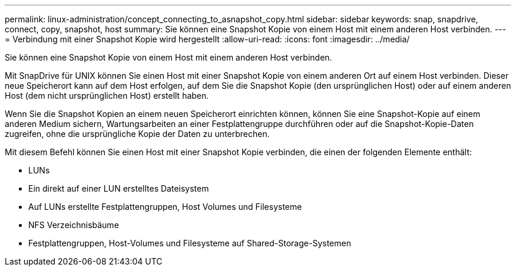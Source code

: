 ---
permalink: linux-administration/concept_connecting_to_asnapshot_copy.html 
sidebar: sidebar 
keywords: snap, snapdrive, connect, copy, snapshot, host 
summary: Sie können eine Snapshot Kopie von einem Host mit einem anderen Host verbinden. 
---
= Verbindung mit einer Snapshot Kopie wird hergestellt
:allow-uri-read: 
:icons: font
:imagesdir: ../media/


[role="lead"]
Sie können eine Snapshot Kopie von einem Host mit einem anderen Host verbinden.

Mit SnapDrive für UNIX können Sie einen Host mit einer Snapshot Kopie von einem anderen Ort auf einem Host verbinden. Dieser neue Speicherort kann auf dem Host erfolgen, auf dem Sie die Snapshot Kopie (den ursprünglichen Host) oder auf einem anderen Host (dem nicht ursprünglichen Host) erstellt haben.

Wenn Sie die Snapshot Kopien an einem neuen Speicherort einrichten können, können Sie eine Snapshot-Kopie auf einem anderen Medium sichern, Wartungsarbeiten an einer Festplattengruppe durchführen oder auf die Snapshot-Kopie-Daten zugreifen, ohne die ursprüngliche Kopie der Daten zu unterbrechen.

Mit diesem Befehl können Sie einen Host mit einer Snapshot Kopie verbinden, die einen der folgenden Elemente enthält:

* LUNs
* Ein direkt auf einer LUN erstelltes Dateisystem
* Auf LUNs erstellte Festplattengruppen, Host Volumes und Filesysteme
* NFS Verzeichnisbäume
* Festplattengruppen, Host-Volumes und Filesysteme auf Shared-Storage-Systemen

